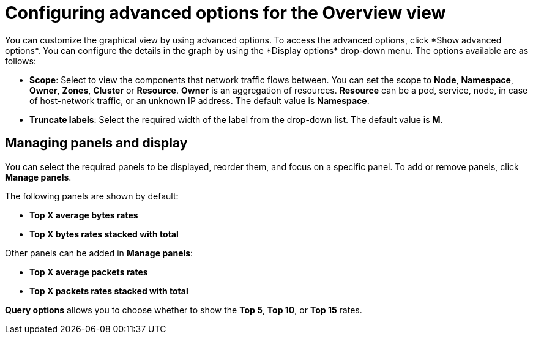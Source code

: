 // Module included in the following assemblies:
//
// network_observability/observing-network-traffic.adoc

:_mod-docs-content-type: REFERENCE
[id="network-observability-configuring-options-overview_{context}"]
= Configuring advanced options for the Overview view
You can customize the graphical view by using advanced options. To access the advanced options, click *Show advanced options*. You can configure the details in the graph by using the *Display options* drop-down menu. The options available are as follows:

* *Scope*: Select to view the components that network traffic flows between. You can set the scope to *Node*, *Namespace*, *Owner*, *Zones*, *Cluster* or *Resource*. *Owner* is an aggregation of resources. *Resource* can be a pod, service, node, in case of host-network traffic, or an unknown IP address. The default value is *Namespace*.
* *Truncate labels*: Select the required width of the label from the drop-down list. The default value is *M*.

[id="network-observability-cao-managing-panels-overview_{context}"]
== Managing panels and display
You can select the required panels to be displayed, reorder them, and focus on a specific panel. To add or remove panels, click *Manage panels*.

The following panels are shown by default: 

* *Top X average bytes rates*
* *Top X bytes rates stacked with total*

Other panels can be added in *Manage panels*:

* *Top X average packets rates*
* *Top X packets rates stacked with total*

*Query options* allows you to choose whether to show the *Top 5*, *Top 10*, or *Top 15* rates.